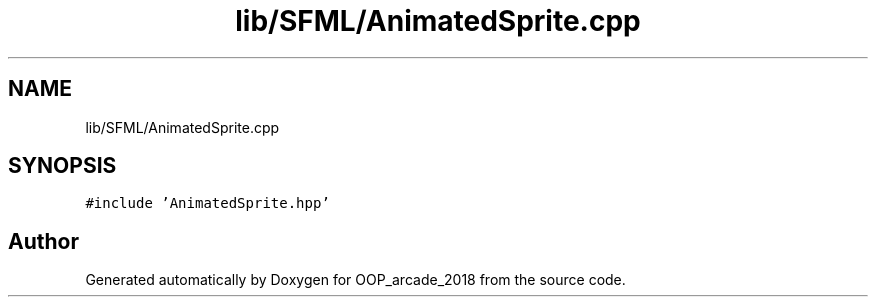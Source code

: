 .TH "lib/SFML/AnimatedSprite.cpp" 3 "Sun Mar 31 2019" "Version 1.0" "OOP_arcade_2018" \" -*- nroff -*-
.ad l
.nh
.SH NAME
lib/SFML/AnimatedSprite.cpp
.SH SYNOPSIS
.br
.PP
\fC#include 'AnimatedSprite\&.hpp'\fP
.br

.SH "Author"
.PP 
Generated automatically by Doxygen for OOP_arcade_2018 from the source code\&.

